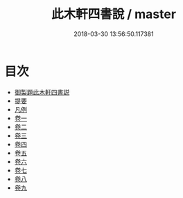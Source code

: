 #+TITLE: 此木軒四書說 / master
#+DATE: 2018-03-30 13:56:50.117381
* 目次
 - [[file:KR1h0065_001.txt::001-1a][御製題此木軒四書説]]
 - [[file:KR1h0065_001.txt::001-1b][提要]]
 - [[file:KR1h0065_002.txt::002-1a][凡例]]
 - [[file:KR1h0065_003.txt::003-1a][卷一]]
 - [[file:KR1h0065_004.txt::004-1a][卷二]]
 - [[file:KR1h0065_005.txt::005-1a][卷三]]
 - [[file:KR1h0065_006.txt::006-1a][卷四]]
 - [[file:KR1h0065_007.txt::007-1a][卷五]]
 - [[file:KR1h0065_008.txt::008-1a][卷六]]
 - [[file:KR1h0065_009.txt::009-1a][卷七]]
 - [[file:KR1h0065_010.txt::010-1a][卷八]]
 - [[file:KR1h0065_011.txt::011-1a][卷九]]
